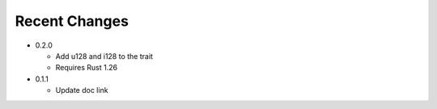 

Recent Changes
--------------

- 0.2.0

  + Add u128 and i128 to the trait
  + Requires Rust 1.26

- 0.1.1

  + Update doc link
